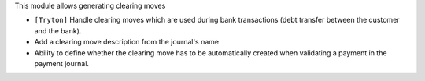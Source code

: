 This module allows generating clearing moves

- ``[Tryton]`` Handle clearing moves which are used during bank transactions
  (debt transfer between the customer and the bank).
- Add a clearing move description from the journal's name
- Ability to define whether the clearing move has to be automatically created
  when validating a payment in the payment journal.

